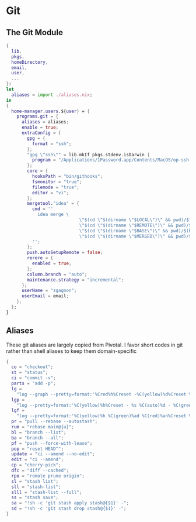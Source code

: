 * Git

** The Git Module
#+begin_src nix :tangle git.nix
{
  lib,
  pkgs,
  homeDirectory,
  email,
  user,
  ...
}:
let
  aliases = import ./aliases.nix;
in
{
  home-manager.users.${user} = {
    programs.git = {
      aliases = aliases;
      enable = true;
      extraConfig = {
        gpg = {
          format = "ssh";
        };
        "gpg \"ssh\"" = lib.mkIf pkgs.stdenv.isDarwin {
          program = "/Applications/1Password.app/Contents/MacOS/op-ssh-sign";
        };
        core = {
          hooksPath = "bin/githooks";
          fsmonitor = "true";
          filemode = "true";
          editor = "vi";
        };
        mergetool."idea" = {
          cmd = ''
            idea merge \
                            \"$(cd \"$(dirname \"$LOCAL\")\" && pwd)/$(basename \"$LOCAL\")\" \
                            \"$(cd \"$(dirname \"$REMOTE\")\" && pwd)/$(basename \"$REMOTE\")\" \
                            \"$(cd \"$(dirname \"$BASE\")\" && pwd)/$(basename \"$BASE\")\" \
                            \"$(cd \"$(dirname \"$MERGED\")\" && pwd)/$(basename \"$MERGED\")\" \
          '';
        };
        push.autoSetupRemote = false;
        rerere = {
          enabled = true;
        };
        column.branch = "auto";
        maintenance.strategy = "incremental";
      };
      userName = "zgagnon";
      userEmail = email;
    };
  };
}
#+end_src

** Aliases

These git aliases are largely copied from Pivotal. I favor short codes in git rather than shell aliases to keep them domain-specific

#+begin_src nix :tangle aliases.nix
{
  co = "checkout";
  st = "status";
  ci = "commit -v";
  parts = "add -p";
  lg =
    "log --graph --pretty=format:'%Cred%h%Creset -%C(yellow)%d%Creset %s %Cgreen(%cr) %C(bold blue)<%an>%Creset' --abbrev-commit --date=relative";
  lgp =
    "log --pretty=format:'%C(yellow)%h%Creset - %s %C(auto)%d - %C(green)%ad - %C(blue)%an <%C(green)%ae%C(blue)>' --graph --date=local";
  lgf =
    "log --pretty=format:'%C(yellow)%h %C(green)%ad %C(red)%an%Creset %s %C(auto)%d' --graph --date=local --stat";
  pr = "pull --rebase --autostash";
  rum = "rebase main@{u}";
  bl = "branch --list";
  ba = "branch --all";
  pf = "push --force-with-lease";
  pop = "reset HEAD^";
  update = "ci --amend --no-edit";
  edit = "ci --amend";
  cp = "cherry-pick";
  dfc = "diff --cached";
  rpo = "remote prune origin";
  sl = "stash list";
  sll = "stash-list";
  slll = "stash-list --full";
  ss = "stash save";
  sa = "!sh -c 'git stash apply stash@{$1}' -";
  sd = "!sh -c 'git stash drop stash@{$1}' -";
}
#+end_src
